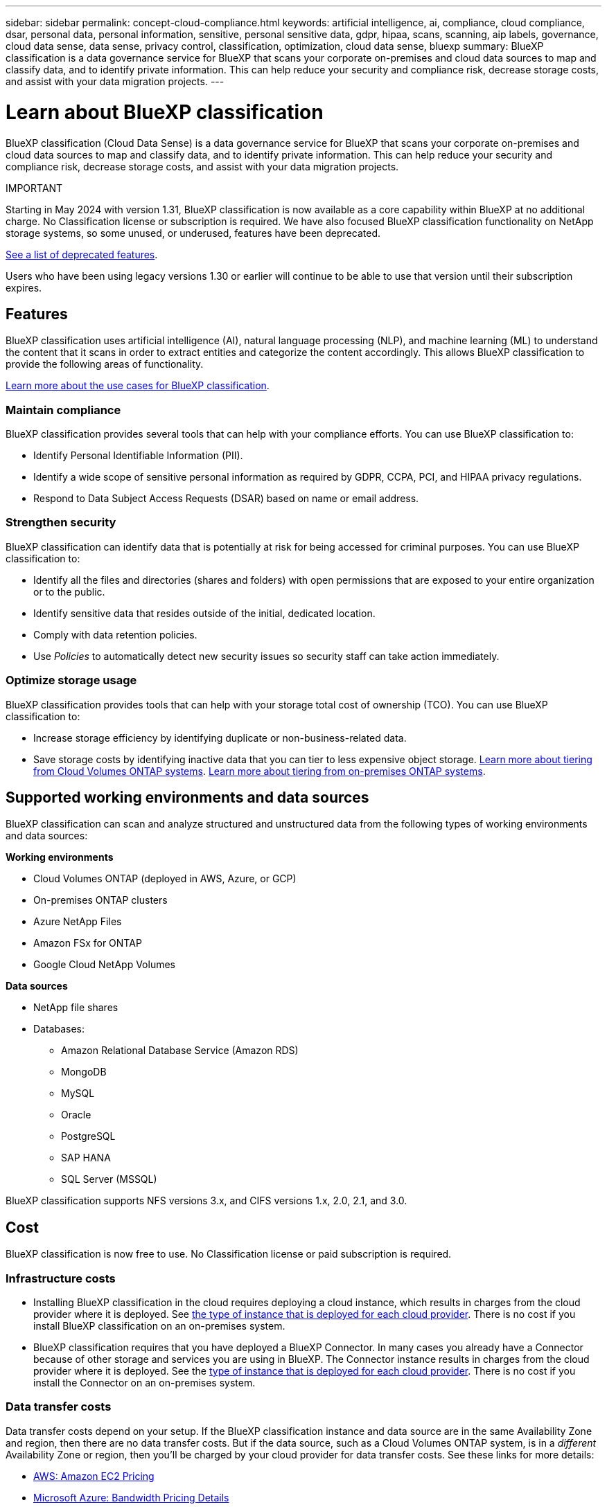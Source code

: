 ---
sidebar: sidebar
permalink: concept-cloud-compliance.html
keywords: artificial intelligence, ai, compliance, cloud compliance, dsar, personal data, personal information, sensitive, personal sensitive data, gdpr, hipaa, scans, scanning, aip labels, governance, cloud data sense, data sense, privacy control, classification, optimization, cloud data sense, bluexp
summary: BlueXP classification is a data governance service for BlueXP that scans your corporate on-premises and cloud data sources to map and classify data, and to identify private information. This can help reduce your security and compliance risk, decrease storage costs, and assist with your data migration projects.
---

= Learn about BlueXP classification
:hardbreaks:
:nofooter:
:icons: font
:linkattrs:
:imagesdir: ./media/

[.lead]
BlueXP classification (Cloud Data Sense) is a data governance service for BlueXP that scans your corporate on-premises and cloud data sources to map and classify data, and to identify private information. This can help reduce your security and compliance risk, decrease storage costs, and assist with your data migration projects.

====
IMPORTANT

Starting in May 2024 with version 1.31, BlueXP classification is now available as a core capability within BlueXP at no additional charge. No Classification license or subscription is required. We have also focused BlueXP classification functionality on NetApp storage systems, so some unused, or underused, features have been deprecated.

link:reference-free-paid.html[See a list of deprecated features].
//https://docs.netapp.com/us-en/bluexp-classification/reference-free-paid.html[See a list of deprecated features].

Users who have been using legacy versions 1.30 or earlier will continue to be able to use that version until their subscription expires.

====

== Features

BlueXP classification uses artificial intelligence (AI), natural language processing (NLP), and machine learning (ML) to understand the content that it scans in order to extract entities and categorize the content accordingly. This allows BlueXP classification to provide the following areas of functionality.

https://bluexp.netapp.com/netapp-cloud-data-sense[Learn more about the use cases for BlueXP classification^].


=== Maintain compliance

BlueXP classification provides several tools that can help with your compliance efforts. You can use BlueXP classification to:

* Identify Personal Identifiable Information (PII).
* Identify a wide scope of sensitive personal information as required by GDPR, CCPA, PCI, and HIPAA privacy regulations.
* Respond to Data Subject Access Requests (DSAR) based on name or email address.

=== Strengthen security

BlueXP classification can identify data that is potentially at risk for being accessed for criminal purposes. You can use BlueXP classification to:

* Identify all the files and directories (shares and folders) with open permissions that are exposed to your entire organization or to the public.
* Identify sensitive data that resides outside of the initial, dedicated location.
* Comply with data retention policies.
* Use _Policies_ to automatically detect new security issues so security staff can take action immediately.

=== Optimize storage usage

BlueXP classification provides tools that can help with your storage total cost of ownership (TCO). You can use BlueXP classification to:

* Increase storage efficiency by identifying duplicate or non-business-related data.
* Save storage costs by identifying inactive data that you can tier to less expensive object storage. https://docs.netapp.com/us-en/bluexp-cloud-volumes-ontap/concept-data-tiering.html[Learn more about tiering from Cloud Volumes ONTAP systems^]. https://docs.netapp.com/us-en/bluexp-tiering/concept-cloud-tiering.html[Learn more about tiering from on-premises ONTAP systems^].

== Supported working environments and data sources

BlueXP classification can scan and analyze structured and unstructured data from the following types of working environments and data sources:

*Working environments*

* Cloud Volumes ONTAP (deployed in AWS, Azure, or GCP)
* On-premises ONTAP clusters
//* StorageGRID
* Azure NetApp Files
* Amazon FSx for ONTAP
* Google Cloud NetApp Volumes

*Data sources*

* NetApp file shares
* Databases:
** Amazon Relational Database Service (Amazon RDS)
** MongoDB
** MySQL
** Oracle
** PostgreSQL
** SAP HANA
** SQL Server (MSSQL)
//* File shares (for example, Dell EMC Isilon, Pure Storage, Nutanix, and so on)

BlueXP classification supports NFS versions 3.x, and CIFS versions 1.x, 2.0, 2.1, and 3.0.
//BlueXP classification supports NFS versions 3.x, 4.0, and 4.1, and CIFS versions 1.x, 2.0, 2.1, and 3.0.

== Cost

BlueXP classification is now free to use. No Classification license or paid subscription is required. 

//BlueXP classification is now free to use for up to 500 TiB of data. No Classification license or paid subscription is required. If you have more than 500 TiB of data that you want to scan, you can disable scanning on some of your original systems and scan the new systems that would otherwise bring you over the 500 TiB limit.

=== Infrastructure costs

* Installing BlueXP classification in the cloud requires deploying a cloud instance, which results in charges from the cloud provider where it is deployed. See <<The BlueXP classification instance,the type of instance that is deployed for each cloud provider>>. There is no cost if you install BlueXP classification on an on-premises system.

* BlueXP classification requires that you have deployed a BlueXP Connector. In many cases you already have a Connector because of other storage and services you are using in BlueXP. The Connector instance results in charges from the cloud provider where it is deployed. See the https://docs.netapp.com/us-en/bluexp-setup-admin/task-install-connector-on-prem.html[type of instance that is deployed for each cloud provider^]. There is no cost if you install the Connector on an on-premises system.

=== Data transfer costs

Data transfer costs depend on your setup. If the BlueXP classification instance and data source are in the same Availability Zone and region, then there are no data transfer costs. But if the data source, such as a Cloud Volumes ONTAP system, is in a _different_ Availability Zone or region, then you'll be charged by your cloud provider for data transfer costs. See these links for more details:

* https://aws.amazon.com/ec2/pricing/on-demand/[AWS: Amazon EC2 Pricing^]
* https://azure.microsoft.com/en-us/pricing/details/bandwidth/[Microsoft Azure: Bandwidth Pricing Details^]
* https://cloud.google.com/storage-transfer/pricing[Google Cloud: Storage Transfer Service pricing^]

== The BlueXP classification instance

When you deploy BlueXP classification in the cloud, BlueXP deploys the instance in the same subnet as the Connector. https://docs.netapp.com/us-en/bluexp-setup-admin/concept-connectors.html[Learn more about Connectors.^]
//
//NOTE: If the Connector is installed on-prem, it deploys the BlueXP classification instance in same VPC or VNet as the first Cloud Volumes ONTAP system in the request. You can install BlueXP classification on-prem as well.

image:diagram_cloud_compliance_instance.png[A diagram that shows a BlueXP instance and a BlueXP classification instance running in your cloud provider.]

Note the following about the default instance:

* In AWS, BlueXP classification runs on an https://aws.amazon.com/ec2/instance-types/m6i/[m6i.4xlarge instance^] with a 500 GiB GP2 disk. The operating system image is Amazon Linux 2. When deployed in AWS, you can choose a smaller instance size if you are scanning a small amount of data.

* In Azure, BlueXP classification runs on a link:https://docs.microsoft.com/en-us/azure/virtual-machines/dv3-dsv3-series#dsv3-series[Standard_D16s_v3 VM^] with a 500 GiB disk. The operating system image is CentOS 7.9.

* In GCP, BlueXP classification runs on an link:https://cloud.google.com/compute/docs/general-purpose-machines#n2_machines[n2-standard-16 VM^] with a 500 GiB Standard persistent disk. The operating system image is CentOS 7.9.

* In regions where the default instance isn't available, BlueXP classification runs on an alternate instance. link:reference-instance-types.html[See the alternate instance types].

* The instance is named _CloudCompliance_ with a generated hash (UUID) concatenated to it. For example: _CloudCompliance-16bb6564-38ad-4080-9a92-36f5fd2f71c7_

* Only one BlueXP classification instance is deployed per Connector.

You can also deploy BlueXP classification on a Linux host on your premises or on a host in your preferred cloud provider. The software functions exactly the same way regardless of which installation method you choose. Upgrades of BlueXP classification software is automated as long as the instance has internet access.

TIP: The instance should remain running at all times because BlueXP classification continuously scans the data.

=== Using a smaller instance type

You can deploy BlueXP classification on a system with fewer CPUs and less RAM, but there are some limitations when using these less powerful systems.

[cols="18,31,51",width=95%,options="header"]
|===
| System size
| Specs
| Limitations
| Extra Large | 32 CPUs, 128 GB RAM, 1 TiB SSD | Can scan up to 500 million files.
| Large (default) | 16 CPUs, 64 GB RAM, 500 GiB SSD | Can scan up to 250 million files.
| Medium | 8 CPUs, 32 GB RAM, 200 GiB SSD | Slower scanning, and can only scan up to 1 million files.
| Small | 8 CPUs, 16 GB RAM, 100 GiB SSD | Same limitations as "Medium", plus the ability to identify link:task-generating-compliance-reports.html#what-is-a-data-subject-access-request[data subject names] inside files is disabled.
|===

When deploying BlueXP classification in the cloud on AWS you can choose a large/medium/small instance. When deploying BlueXP classification in Azure or GCP, email ng-contact-data-sense@netapp.com for assistance if you want to use one of these alternate systems. We'll need to work with you to deploy these other cloud configurations.

When deploying BlueXP classification on-premises, just use a Linux host with the alternate specifications. You do not need to contact NetApp for assistance.

== How BlueXP classification works

At a high-level, BlueXP classification works like this:

. You deploy an instance of BlueXP classification in BlueXP.
. You enable high-level mapping or deep-level scanning on one or more data sources.
. BlueXP classification scans the data using an AI learning process.
. You use the provided dashboards and reporting tools to help in your compliance and governance efforts.

== How scans work

After you enable BlueXP classification and select the repositories that you want to scan (these are the volumes, database schemas, or other user data), it immediately starts scanning the data to identify personal and sensitive data. You should focus on scanning live production data in most cases instead of backups, mirrors, or DR sites. Then BlueXP classification maps your organizational data, categorizes each file, and identifies and extracts entities and predefined patterns in the data. The result of the scan is an index of personal information, sensitive personal information, data categories, and file types.

BlueXP classification connects to the data like any other client by mounting NFS and CIFS volumes. NFS volumes are automatically accessed as read-only, while you need to provide Active Directory credentials to scan CIFS volumes.

image:diagram_cloud_compliance_scan.png["A diagram that shows a BlueXP instance and a BlueXP classification instance running in your cloud provider. The BlueXP classification instance connects to NFS and CIFS volumes and databases to scan them."]

After the initial scan, BlueXP classification continuously scans your data in a round-robin fashion to detect incremental changes (this is why it's important to keep the instance running).

You can enable and disable scans at the volume level or at the database schema level.

=== What's the difference between Mapping and Classification scans

BlueXP classification enables you to run a general "mapping" scan on selected data sources. Mapping provides only a high-level overview of your data, whereas Classification provides deep-level scanning of your data. Mapping can be done on your data sources very quickly because it does not access files to see the data inside.

Many users like this functionality because they want to quickly scan their data to identify the data sources that require more research - and then they can enable classification scans only on those required data sources or volumes.

The table below shows some of the differences:

[cols="47,18,18",width=85%,options="header"]
|===
| Feature
| Classification
| Mapping

| Scan speed | Slow | Fast
| Pricing | Free | Free
| Capacity | Limited to 500 TB | Limited to 500 TB
| List of file types and used capacity | Yes | Yes
| Number of files and used capacity | Yes | Yes
| Age and size of files | Yes | Yes
| Ability to run a link:task-controlling-governance-data.html#data-mapping-report[Data Mapping Report] | Yes | Yes
| Data Investigation page to view file details | Yes | No
| Search for names within files | Yes | No
| Create link:task-using-policies.html[policies] that provide custom search results | Yes | No
| Ability to run other reports | Yes | No
| Ability to see metadata from files* | No | Yes
|===

*The following metadata is extracted from files during mapping scans:  

* Working environment 
* Working environment type 
* Storage repository 
* File type 
* Used capacity 
* Number of files  
* File size 
* File creation 
* File last access  
* File last modified 
* File discovered time 
* Permissions extraction 

*Governance dashboard differences*:

[cols="47,18,18",width=85%,options="header"]
|===
| Feature
| Map & Classify
| Map 

| Stale data | Yes | Yes
| Non-business data | Yes | Yes
| Duplicated files | Yes | No
| Predefined policies | Yes | No
| Custom policies | Yes | Yes
| DDA report | Yes | Yes
| Mapping report| Yes | Yes
|Sensitivity level detection | Yes | No
| Sensitive data with wide permissions | Yes | No
| Open permissions | Yes | Yes
| Age of data | Yes | Yes
| Size of data | Yes | Yes
| Categories | Yes | No
| File types | Yes | Yes
|===

*Compliance dashboard differences*:

[cols="47,18,18",width=85%,options="header"]
|===
| Feature
| Map & Classify
| Map 

| Personal information | Yes | No
| Sensitive personal information | Yes | No
| Privacy risk assessment report | Yes | No
| HIPAA report | Yes | No
| PCI DSS report | Yes | No
|===

*Investigation filters differences*:

[cols="47,18,18",width=85%,options="header"]
|===
| Feature
| Map & Classify
| Map 

| Policies | Yes | Yes
| Working environment type | Yes | Yes
| Working environment | Yes | Yes
| Storage repository | Yes | Yes
| File type | Yes | Yes
| File size | Yes | Yes
| Created time | Yes | Yes
| Discovered time | Yes | Yes
| Last modified | Yes | Yes
| Last access | Yes | Yes
| Open permissions | Yes | Yes
| File directory path | Yes | Yes
| Category | Yes | No
| Sensitivity level | Yes | No

| Number of identifiers | Yes | No
| Personal data | Yes | No
| Sensitive personal data | Yes | No
| Data subject | Yes | No
| Duplicates | Yes | No
| Classification status | Yes | Status is always "Limited insights"
| Scan analysis event | Yes | Yes
| File hash | Yes | Yes
| Number of users with access | Yes | Yes
| File owner | Yes | Yes
| Directory type | Yes | Yes

|===

=== How quickly does BlueXP classification scan data

The scan speed is affected by network latency, disk latency, network bandwidth, environment size, and file distribution sizes.

* When performing Mapping scans, BlueXP classification can scan between 100-150 TiBs of data per day. 
* When performing Classification scans, BlueXP classification can scan between 15-40 TiBs of data per day. 

== Information that BlueXP classification indexes

BlueXP classification collects, indexes, and assigns categories to your data (files). The data that BlueXP classification indexes includes the following:

Standard metadata:: BlueXP classification collects standard metadata about files: the file type, its size, creation and modification dates, and so on.

Personal data:: Personally identifiable information such as email addresses, identification numbers, or credit card numbers. link:task-controlling-private-data.html#view-files-that-contain-personal-data[Learn more about personal data^].

Sensitive personal data:: Special types of sensitive information, such as health data, ethnic origin, or political opinions, as defined by GDPR and other privacy regulations. link:task-controlling-private-data.html#view-files-that-contain-sensitive-personal-data[Learn more about sensitive personal data^].

Categories:: BlueXP classification takes the data that it scanned and divides it into different types of categories. Categories are topics based on AI analysis of the content and metadata of each file. link:task-controlling-private-data.html#view-files-by-categories[Learn more about categories^].

Types:: BlueXP classification takes the data that it scanned and breaks it down by file type. link:task-controlling-private-data.html#view-files-by-file-types[Learn more about types^].

Name entity recognition::
BlueXP classification uses AI to extract natural persons' names from documents. link:task-generating-compliance-reports.html#what-is-a-data-subject-access-request[Learn about responding to Data Subject Access Requests^].

== Networking overview

BlueXP deploys the BlueXP classification instance with a security group that enables inbound HTTP connections from the Connector instance.

When using BlueXP in SaaS mode, the connection to BlueXP is served over HTTPS, and the private data sent between your browser and the BlueXP classification instance are secured with end-to-end encryption using TLS 1.2, which means NetApp and third parties can't read it.

Outbound rules are completely open. Internet access is needed to install and upgrade the BlueXP classification software and to send usage metrics.

If you have strict networking requirements, link:task-deploy-cloud-compliance.html#review-prerequisites[learn about the endpoints that BlueXP classification contacts^].

== User access to compliance information

The role each user has been assigned provides different capabilities within BlueXP and within BlueXP classification:

* An *Account Admin* can manage compliance settings and view compliance information for all working environments.

* A *Workspace Admin* can manage compliance settings and view compliance information only for systems that they have permissions to access. If a Workspace Admin can't access a working environment in BlueXP, then they can't see any compliance information for the working environment in the BlueXP classification tab.

* Users with the *Compliance Viewer* role can only view compliance information and generate reports for systems that they have permission to access. These users cannot enable/disable scanning of volumes, buckets, or database schemas. 

//These users can't copy, move, or delete files either.

https://docs.netapp.com/us-en/bluexp-setup-admin/reference-user-roles.html[Learn more about BlueXP roles^] and how to https://docs.netapp.com/us-en/bluexp-setup-admin/task-managing-netapp-accounts.html#adding-users[add users with specific roles^].
